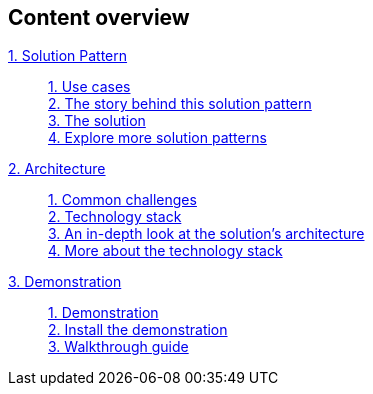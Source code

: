 [discrete]
== Content overview

[tabs]
====
xref:index.adoc[{counter:module}. Solution Pattern]::
+
xref:01-pattern.adoc#use-cases[{counter:submodule1}. Use cases] +
xref:01-pattern.adoc#_the_story_behind_this_solution_pattern[{counter:submodule1}. The story behind this solution pattern] +
xref:01-pattern.adoc#_the_solution[{counter:submodule1}. The solution] +
xref:index.adoc#_explore_more_solution_patterns[{counter:submodule1}. Explore more solution patterns]
+
xref:02-architecture.adoc[{counter:module}. Architecture]::
+
xref:02-architecture.adoc#_common_challenges[{counter:submodule2}. Common challenges] +
xref:02-architecture.adoc#tech_stack[{counter:submodule2}. Technology stack] +
xref:02-architecture.adoc#in_depth[{counter:submodule2}. An in-depth look at the solution's architecture] +
xref:02-architecture.adoc#more_tech[{counter:submodule2}. More about the technology stack]
+
xref:03-demo.adoc[{counter:module}. Demonstration]::
+
xref:03-demo.adoc#_demonstration[{counter:submodule3}. Demonstration] +
xref:03-demo.adoc#_install_the_demonstration[{counter:submodule3}. Install the demonstration] +
xref:03-demo.adoc#_walkthrough_guide[{counter:submodule3}. Walkthrough guide]
// +
// xref:04-workshop.adoc[{counter:module}. Workshop]::
// +
// xref:04-workshop.adoc#_installing_the_workshop_environment[{counter:submodule4}. Installing the workshop environment] +
// xref:04-workshop.adoc#_delivering_the_workshop[{counter:submodule4}. Delivering the workshop]
====